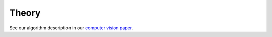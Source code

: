 Theory
======

See our algorithm description in our `computer vision paper <https://arxiv.org/pdf/2308.04526>`_.
